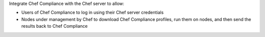 .. The contents of this file may be included in multiple topics (using the includes directive).
.. The contents of this file should be modified in a way that preserves its ability to appear in multiple topics.


Integrate Chef Compliance with the Chef server to allow:

* Users of Chef Compliance to log in using their Chef server credentials
* Nodes under management by Chef to download Chef Compliance profiles, run them on nodes, and then send the results back to Chef Compliance
